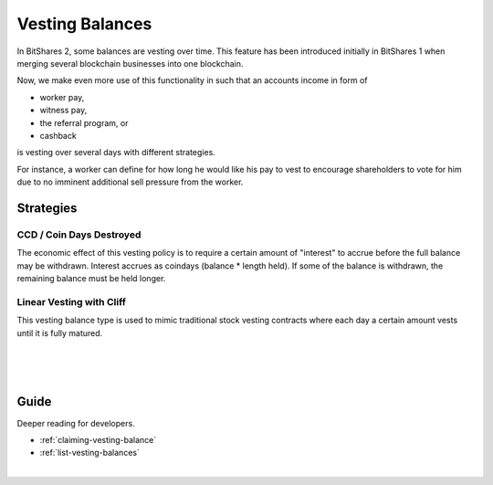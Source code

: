 
Vesting Balances
============================

In BitShares 2, some balances are vesting over time. This feature has
been introduced initially in BitShares 1 when merging several
blockchain businesses into one blockchain.

Now, we make even more use of this functionality in such that an
accounts income in form of

* worker pay,
* witness pay,
* the referral program, or
* cashback

is vesting over several days with different strategies.

For instance, a worker can define for how long he would like his pay to
vest to encourage shareholders to vote for him due to no imminent
additional sell pressure from the worker.

Strategies
----------------------

CCD / Coin Days Destroyed
^^^^^^^^^^^^^^^^^^^^^^^^^^^

The economic effect of this vesting policy is to require a certain
amount of "interest" to accrue before the full balance may be withdrawn.
Interest accrues as coindays (balance * length held). If some of the
balance is withdrawn, the remaining balance must be held longer.

Linear Vesting with Cliff
^^^^^^^^^^^^^^^^^^^^^^^^^^

This vesting balance type is used to mimic traditional stock vesting
contracts where each day a certain amount vests until it is fully
matured.



|
   
.. image:: account-vesting-balances.png
		:alt: Vesting Balances
		:width: 550px
		:align: center

|

.. image:: account-vesting-balances2.png
		:alt: Vesting Balances
		:width: 550px
		:align: center

|

Guide
----------
Deeper reading for developers.

* :ref:`claiming-vesting-balance`
* :ref:`list-vesting-balances`

|


